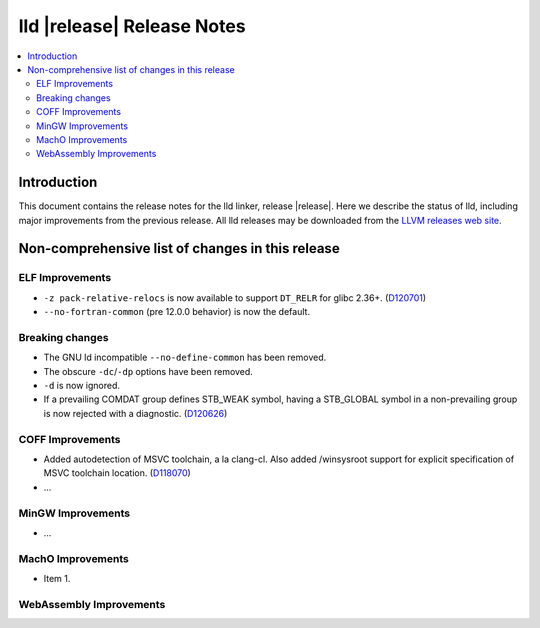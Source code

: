 ===========================
lld |release| Release Notes
===========================

.. contents::
    :local:

.. only:: PreRelease

  .. warning::
     These are in-progress notes for the upcoming LLVM |release| release.
     Release notes for previous releases can be found on
     `the Download Page <https://releases.llvm.org/download.html>`_.

Introduction
============

This document contains the release notes for the lld linker, release |release|.
Here we describe the status of lld, including major improvements
from the previous release. All lld releases may be downloaded
from the `LLVM releases web site <https://llvm.org/releases/>`_.

Non-comprehensive list of changes in this release
=================================================

ELF Improvements
----------------

* ``-z pack-relative-relocs`` is now available to support ``DT_RELR`` for glibc 2.36+.
  (`D120701 <https://reviews.llvm.org/D120701>`_)
* ``--no-fortran-common`` (pre 12.0.0 behavior) is now the default.

Breaking changes
----------------

* The GNU ld incompatible ``--no-define-common`` has been removed.
* The obscure ``-dc``/``-dp`` options have been removed.
* ``-d`` is now ignored.
* If a prevailing COMDAT group defines STB_WEAK symbol, having a STB_GLOBAL symbol in a non-prevailing group is now rejected with a diagnostic.
  (`D120626 <https://reviews.llvm.org/D120626>`_)

COFF Improvements
-----------------

* Added autodetection of MSVC toolchain, a la clang-cl.  Also added /winsysroot
  support for explicit specification of MSVC toolchain location.
  (`D118070 <https://reviews.llvm.org/D118070>`_)
* ...

MinGW Improvements
------------------

* ...

MachO Improvements
------------------

* Item 1.

WebAssembly Improvements
------------------------

